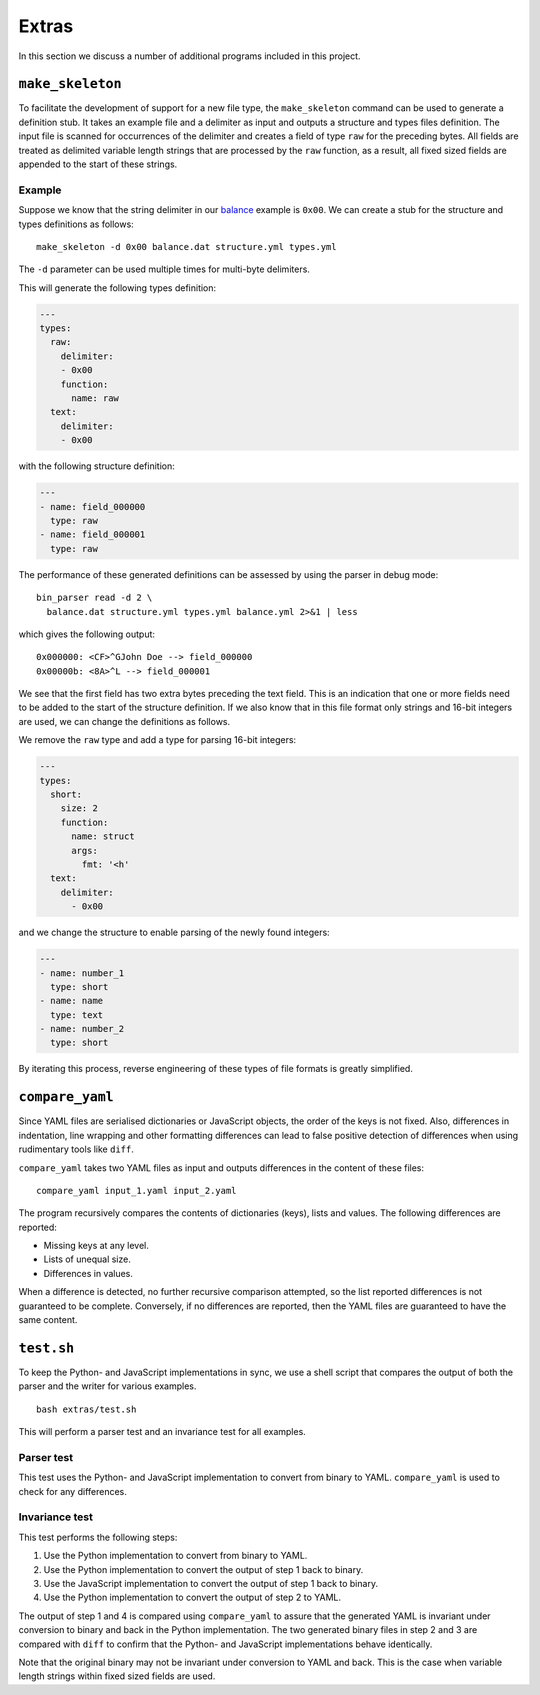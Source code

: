 Extras
======

In this section we discuss a number of additional programs included in this
project. 


``make_skeleton``
-----------------

To facilitate the development of support for a new file type, the
``make_skeleton`` command can be used to generate a definition stub. It takes
an example file and a delimiter as input and outputs a structure and types
files definition. The input file is scanned for occurrences of the delimiter
and creates a field of type ``raw`` for the preceding bytes. All fields are
treated as delimited variable length strings that are processed by the ``raw``
function, as a result, all fixed sized fields are appended to the start of
these strings.

Example
~~~~~~~

Suppose we know that the string delimiter in our balance_ example is ``0x00``.
We can create a stub for the structure and types definitions as follows:

::

    make_skeleton -d 0x00 balance.dat structure.yml types.yml

The ``-d`` parameter can be used multiple times for multi-byte delimiters.

This will generate the following types definition:

.. code:: yaml

    ---
    types:
      raw:
        delimiter:
        - 0x00
        function:
          name: raw
      text:
        delimiter:
        - 0x00

with the following structure definition:

.. code:: yaml

    ---
    - name: field_000000
      type: raw
    - name: field_000001
      type: raw

The performance of these generated definitions can be assessed by using the
parser in debug mode:

::

    bin_parser read -d 2 \
      balance.dat structure.yml types.yml balance.yml 2>&1 | less

which gives the following output:

::

    0x000000: <CF>^GJohn Doe --> field_000000
    0x00000b: <8A>^L --> field_000001

We see that the first field has two extra bytes preceding the text field. This
is an indication that one or more fields need to be added to the start of the
structure definition. If we also know that in this file format only strings and
16-bit integers are used, we can change the definitions as follows.

We remove the ``raw`` type and add a type for parsing 16-bit integers:

.. code:: yaml

    ---
    types:
      short:
        size: 2
        function:
          name: struct
          args:
            fmt: '<h'
      text:
        delimiter:
          - 0x00

and we change the structure to enable parsing of the newly found integers:

.. code:: yaml

    ---
    - name: number_1
      type: short
    - name: name
      type: text
    - name: number_2
      type: short

By iterating this process, reverse engineering of these types of file formats
is greatly simplified.

``compare_yaml``
----------------

Since YAML files are serialised dictionaries or JavaScript objects, the order
of the keys is not fixed. Also, differences in indentation, line wrapping and
other formatting differences can lead to false positive detection of
differences when using rudimentary tools like ``diff``.

``compare_yaml`` takes two YAML files as input and outputs differences in the
content of these files:

::

    compare_yaml input_1.yaml input_2.yaml

The program recursively compares the contents of dictionaries (keys), lists and
values. The following differences are reported:

- Missing keys at any level.
- Lists of unequal size.
- Differences in values.

When a difference is detected, no further recursive comparison attempted, so
the list reported differences is not guaranteed to be complete. Conversely, if
no differences are reported, then the YAML files are guaranteed to have the
same content.

``test.sh``
-----------

To keep the Python- and JavaScript implementations in sync, we use a shell
script that compares the output of both the parser and the writer for various
examples.

::

    bash extras/test.sh

This will perform a parser test and an invariance test for all examples.

Parser test
~~~~~~~~~~~

This test uses the Python- and JavaScript implementation to convert from binary
to YAML. ``compare_yaml`` is used to check for any differences.

Invariance test
~~~~~~~~~~~~~~~

This test performs the following steps:

1. Use the Python implementation to convert from binary to YAML.
2. Use the Python implementation to convert the output of step 1 back to
   binary.
3. Use the JavaScript implementation to convert the output of step 1 back to
   binary.
4. Use the Python implementation to convert the output of step 2 to YAML.

The output of step 1 and 4 is compared using ``compare_yaml`` to assure that
the generated YAML is invariant under conversion to binary and back in the
Python implementation. The two generated binary files in step 2 and 3 are
compared with ``diff`` to confirm that the Python- and JavaScript
implementations behave identically.

Note that the original binary may not be invariant under conversion to YAML and
back. This is the case when variable length strings within fixed sized fields
are used.


.. _balance: examples/balance
